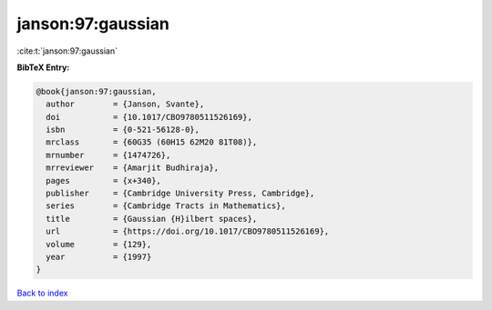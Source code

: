 janson:97:gaussian
==================

:cite:t:`janson:97:gaussian`

**BibTeX Entry:**

.. code-block:: bibtex

   @book{janson:97:gaussian,
     author        = {Janson, Svante},
     doi           = {10.1017/CBO9780511526169},
     isbn          = {0-521-56128-0},
     mrclass       = {60G35 (60H15 62M20 81T08)},
     mrnumber      = {1474726},
     mrreviewer    = {Amarjit Budhiraja},
     pages         = {x+340},
     publisher     = {Cambridge University Press, Cambridge},
     series        = {Cambridge Tracts in Mathematics},
     title         = {Gaussian {H}ilbert spaces},
     url           = {https://doi.org/10.1017/CBO9780511526169},
     volume        = {129},
     year          = {1997}
   }

`Back to index <../By-Cite-Keys.html>`_

